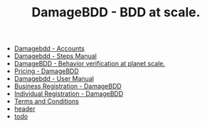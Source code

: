 #+TITLE: DamageBDD - BDD at scale.

- [[file:accounts.org][Damagebdd - Accounts]]
- [[file:steps.org][Damagebdd - Steps Manual]]
- [[file:index.org][DamageBDD - Behavior verification at planet scale.]]
- [[file:pricing.org][Pricing - DamageBDD]]
- [[file:manual.org][Damagebdd - User Manual]]
- [[file:register-business.org][Business Registration - DamageBDD]]
- [[file:register-individual.org][Individual Registration - DamageBDD]]
- [[file:tac.org][Terms and Conditions]]
- [[file:header.org][header]]
- [[file:todo.org][todo]]